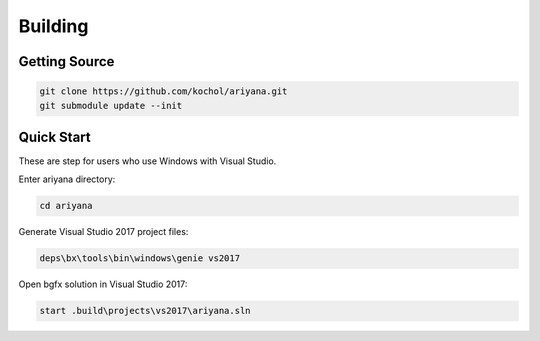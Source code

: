 Building
========

Getting Source
--------------

.. code-block:: shell

    git clone https://github.com/kochol/ariyana.git
    git submodule update --init

Quick Start
-----------

These are step for users who use Windows with Visual Studio.

Enter ariyana directory:

.. code-block:: shell

    cd ariyana

Generate Visual Studio 2017 project files:

.. code-block:: shell

	deps\bx\tools\bin\windows\genie vs2017

Open bgfx solution in Visual Studio 2017:

.. code-block:: shell

	start .build\projects\vs2017\ariyana.sln